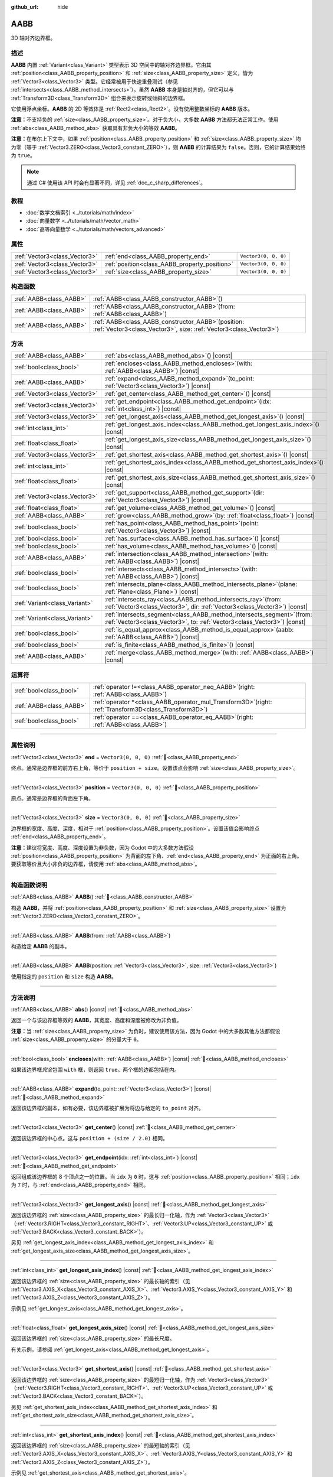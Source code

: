 :github_url: hide

.. DO NOT EDIT THIS FILE!!!
.. Generated automatically from Godot engine sources.
.. Generator: https://github.com/godotengine/godot/tree/4.3/doc/tools/make_rst.py.
.. XML source: https://github.com/godotengine/godot/tree/4.3/doc/classes/AABB.xml.

.. _class_AABB:

AABB
====

3D 轴对齐边界框。

.. rst-class:: classref-introduction-group

描述
----

**AABB** 内置 :ref:`Variant<class_Variant>` 类型表示 3D 空间中的轴对齐边界框。它由其 :ref:`position<class_AABB_property_position>` 和 :ref:`size<class_AABB_property_size>` 定义，皆为 :ref:`Vector3<class_Vector3>` 类型。它经常被用于快速重叠测试（参见 :ref:`intersects<class_AABB_method_intersects>`\ ）。虽然 **AABB** 本身是轴对齐的，但它可以与 :ref:`Transform3D<class_Transform3D>` 组合来表示旋转或倾斜的边界框。

它使用浮点坐标。\ **AABB** 的 2D 等效体是 :ref:`Rect2<class_Rect2>`\ 。没有使用整数坐标的 **AABB** 版本。

\ **注意：**\ 不支持负的 :ref:`size<class_AABB_property_size>`\ 。对于负大小，大多数 **AABB** 方法都无法正常工作。使用 :ref:`abs<class_AABB_method_abs>` 获取具有非负大小的等效 **AABB**\ 。

\ **注意：**\ 在布尔上下文中，如果 :ref:`position<class_AABB_property_position>` 和 :ref:`size<class_AABB_property_size>` 均为零（等于 :ref:`Vector3.ZERO<class_Vector3_constant_ZERO>`\ ），则 **AABB** 的计算结果为 ``false``\ 。否则，它的计算结果始终为 ``true``\ 。

.. note::

	通过 C# 使用该 API 时会有显著不同，详见 :ref:`doc_c_sharp_differences`\ 。

.. rst-class:: classref-introduction-group

教程
----

- :doc:`数学文档索引 <../tutorials/math/index>`

- :doc:`向量数学 <../tutorials/math/vector_math>`

- :doc:`高等向量数学 <../tutorials/math/vectors_advanced>`

.. rst-class:: classref-reftable-group

属性
----

.. table::
   :widths: auto

   +-------------------------------+-----------------------------------------------+----------------------+
   | :ref:`Vector3<class_Vector3>` | :ref:`end<class_AABB_property_end>`           | ``Vector3(0, 0, 0)`` |
   +-------------------------------+-----------------------------------------------+----------------------+
   | :ref:`Vector3<class_Vector3>` | :ref:`position<class_AABB_property_position>` | ``Vector3(0, 0, 0)`` |
   +-------------------------------+-----------------------------------------------+----------------------+
   | :ref:`Vector3<class_Vector3>` | :ref:`size<class_AABB_property_size>`         | ``Vector3(0, 0, 0)`` |
   +-------------------------------+-----------------------------------------------+----------------------+

.. rst-class:: classref-reftable-group

构造函数
--------

.. table::
   :widths: auto

   +-------------------------+--------------------------------------------------------------------------------------------------------------------------------+
   | :ref:`AABB<class_AABB>` | :ref:`AABB<class_AABB_constructor_AABB>`\ (\ )                                                                                 |
   +-------------------------+--------------------------------------------------------------------------------------------------------------------------------+
   | :ref:`AABB<class_AABB>` | :ref:`AABB<class_AABB_constructor_AABB>`\ (\ from\: :ref:`AABB<class_AABB>`\ )                                                 |
   +-------------------------+--------------------------------------------------------------------------------------------------------------------------------+
   | :ref:`AABB<class_AABB>` | :ref:`AABB<class_AABB_constructor_AABB>`\ (\ position\: :ref:`Vector3<class_Vector3>`, size\: :ref:`Vector3<class_Vector3>`\ ) |
   +-------------------------+--------------------------------------------------------------------------------------------------------------------------------+

.. rst-class:: classref-reftable-group

方法
----

.. table::
   :widths: auto

   +-------------------------------+---------------------------------------------------------------------------------------------------------------------------------------------------------+
   | :ref:`AABB<class_AABB>`       | :ref:`abs<class_AABB_method_abs>`\ (\ ) |const|                                                                                                         |
   +-------------------------------+---------------------------------------------------------------------------------------------------------------------------------------------------------+
   | :ref:`bool<class_bool>`       | :ref:`encloses<class_AABB_method_encloses>`\ (\ with\: :ref:`AABB<class_AABB>`\ ) |const|                                                               |
   +-------------------------------+---------------------------------------------------------------------------------------------------------------------------------------------------------+
   | :ref:`AABB<class_AABB>`       | :ref:`expand<class_AABB_method_expand>`\ (\ to_point\: :ref:`Vector3<class_Vector3>`\ ) |const|                                                         |
   +-------------------------------+---------------------------------------------------------------------------------------------------------------------------------------------------------+
   | :ref:`Vector3<class_Vector3>` | :ref:`get_center<class_AABB_method_get_center>`\ (\ ) |const|                                                                                           |
   +-------------------------------+---------------------------------------------------------------------------------------------------------------------------------------------------------+
   | :ref:`Vector3<class_Vector3>` | :ref:`get_endpoint<class_AABB_method_get_endpoint>`\ (\ idx\: :ref:`int<class_int>`\ ) |const|                                                          |
   +-------------------------------+---------------------------------------------------------------------------------------------------------------------------------------------------------+
   | :ref:`Vector3<class_Vector3>` | :ref:`get_longest_axis<class_AABB_method_get_longest_axis>`\ (\ ) |const|                                                                               |
   +-------------------------------+---------------------------------------------------------------------------------------------------------------------------------------------------------+
   | :ref:`int<class_int>`         | :ref:`get_longest_axis_index<class_AABB_method_get_longest_axis_index>`\ (\ ) |const|                                                                   |
   +-------------------------------+---------------------------------------------------------------------------------------------------------------------------------------------------------+
   | :ref:`float<class_float>`     | :ref:`get_longest_axis_size<class_AABB_method_get_longest_axis_size>`\ (\ ) |const|                                                                     |
   +-------------------------------+---------------------------------------------------------------------------------------------------------------------------------------------------------+
   | :ref:`Vector3<class_Vector3>` | :ref:`get_shortest_axis<class_AABB_method_get_shortest_axis>`\ (\ ) |const|                                                                             |
   +-------------------------------+---------------------------------------------------------------------------------------------------------------------------------------------------------+
   | :ref:`int<class_int>`         | :ref:`get_shortest_axis_index<class_AABB_method_get_shortest_axis_index>`\ (\ ) |const|                                                                 |
   +-------------------------------+---------------------------------------------------------------------------------------------------------------------------------------------------------+
   | :ref:`float<class_float>`     | :ref:`get_shortest_axis_size<class_AABB_method_get_shortest_axis_size>`\ (\ ) |const|                                                                   |
   +-------------------------------+---------------------------------------------------------------------------------------------------------------------------------------------------------+
   | :ref:`Vector3<class_Vector3>` | :ref:`get_support<class_AABB_method_get_support>`\ (\ dir\: :ref:`Vector3<class_Vector3>`\ ) |const|                                                    |
   +-------------------------------+---------------------------------------------------------------------------------------------------------------------------------------------------------+
   | :ref:`float<class_float>`     | :ref:`get_volume<class_AABB_method_get_volume>`\ (\ ) |const|                                                                                           |
   +-------------------------------+---------------------------------------------------------------------------------------------------------------------------------------------------------+
   | :ref:`AABB<class_AABB>`       | :ref:`grow<class_AABB_method_grow>`\ (\ by\: :ref:`float<class_float>`\ ) |const|                                                                       |
   +-------------------------------+---------------------------------------------------------------------------------------------------------------------------------------------------------+
   | :ref:`bool<class_bool>`       | :ref:`has_point<class_AABB_method_has_point>`\ (\ point\: :ref:`Vector3<class_Vector3>`\ ) |const|                                                      |
   +-------------------------------+---------------------------------------------------------------------------------------------------------------------------------------------------------+
   | :ref:`bool<class_bool>`       | :ref:`has_surface<class_AABB_method_has_surface>`\ (\ ) |const|                                                                                         |
   +-------------------------------+---------------------------------------------------------------------------------------------------------------------------------------------------------+
   | :ref:`bool<class_bool>`       | :ref:`has_volume<class_AABB_method_has_volume>`\ (\ ) |const|                                                                                           |
   +-------------------------------+---------------------------------------------------------------------------------------------------------------------------------------------------------+
   | :ref:`AABB<class_AABB>`       | :ref:`intersection<class_AABB_method_intersection>`\ (\ with\: :ref:`AABB<class_AABB>`\ ) |const|                                                       |
   +-------------------------------+---------------------------------------------------------------------------------------------------------------------------------------------------------+
   | :ref:`bool<class_bool>`       | :ref:`intersects<class_AABB_method_intersects>`\ (\ with\: :ref:`AABB<class_AABB>`\ ) |const|                                                           |
   +-------------------------------+---------------------------------------------------------------------------------------------------------------------------------------------------------+
   | :ref:`bool<class_bool>`       | :ref:`intersects_plane<class_AABB_method_intersects_plane>`\ (\ plane\: :ref:`Plane<class_Plane>`\ ) |const|                                            |
   +-------------------------------+---------------------------------------------------------------------------------------------------------------------------------------------------------+
   | :ref:`Variant<class_Variant>` | :ref:`intersects_ray<class_AABB_method_intersects_ray>`\ (\ from\: :ref:`Vector3<class_Vector3>`, dir\: :ref:`Vector3<class_Vector3>`\ ) |const|        |
   +-------------------------------+---------------------------------------------------------------------------------------------------------------------------------------------------------+
   | :ref:`Variant<class_Variant>` | :ref:`intersects_segment<class_AABB_method_intersects_segment>`\ (\ from\: :ref:`Vector3<class_Vector3>`, to\: :ref:`Vector3<class_Vector3>`\ ) |const| |
   +-------------------------------+---------------------------------------------------------------------------------------------------------------------------------------------------------+
   | :ref:`bool<class_bool>`       | :ref:`is_equal_approx<class_AABB_method_is_equal_approx>`\ (\ aabb\: :ref:`AABB<class_AABB>`\ ) |const|                                                 |
   +-------------------------------+---------------------------------------------------------------------------------------------------------------------------------------------------------+
   | :ref:`bool<class_bool>`       | :ref:`is_finite<class_AABB_method_is_finite>`\ (\ ) |const|                                                                                             |
   +-------------------------------+---------------------------------------------------------------------------------------------------------------------------------------------------------+
   | :ref:`AABB<class_AABB>`       | :ref:`merge<class_AABB_method_merge>`\ (\ with\: :ref:`AABB<class_AABB>`\ ) |const|                                                                     |
   +-------------------------------+---------------------------------------------------------------------------------------------------------------------------------------------------------+

.. rst-class:: classref-reftable-group

运算符
------

.. table::
   :widths: auto

   +-------------------------+-------------------------------------------------------------------------------------------------------------+
   | :ref:`bool<class_bool>` | :ref:`operator !=<class_AABB_operator_neq_AABB>`\ (\ right\: :ref:`AABB<class_AABB>`\ )                     |
   +-------------------------+-------------------------------------------------------------------------------------------------------------+
   | :ref:`AABB<class_AABB>` | :ref:`operator *<class_AABB_operator_mul_Transform3D>`\ (\ right\: :ref:`Transform3D<class_Transform3D>`\ ) |
   +-------------------------+-------------------------------------------------------------------------------------------------------------+
   | :ref:`bool<class_bool>` | :ref:`operator ==<class_AABB_operator_eq_AABB>`\ (\ right\: :ref:`AABB<class_AABB>`\ )                      |
   +-------------------------+-------------------------------------------------------------------------------------------------------------+

.. rst-class:: classref-section-separator

----

.. rst-class:: classref-descriptions-group

属性说明
--------

.. _class_AABB_property_end:

.. rst-class:: classref-property

:ref:`Vector3<class_Vector3>` **end** = ``Vector3(0, 0, 0)`` :ref:`🔗<class_AABB_property_end>`

终点。通常是边界框的前方右上角，等价于 ``position + size``\ 。设置该点会影响 :ref:`size<class_AABB_property_size>`\ 。

.. rst-class:: classref-item-separator

----

.. _class_AABB_property_position:

.. rst-class:: classref-property

:ref:`Vector3<class_Vector3>` **position** = ``Vector3(0, 0, 0)`` :ref:`🔗<class_AABB_property_position>`

原点。通常是边界框的背面左下角。

.. rst-class:: classref-item-separator

----

.. _class_AABB_property_size:

.. rst-class:: classref-property

:ref:`Vector3<class_Vector3>` **size** = ``Vector3(0, 0, 0)`` :ref:`🔗<class_AABB_property_size>`

边界框的宽度、高度、深度，相对于 :ref:`position<class_AABB_property_position>`\ 。设置该值会影响终点 :ref:`end<class_AABB_property_end>`\ 。

\ **注意：**\ 建议将宽度、高度、深度设置为非负数，因为 Godot 中的大多数方法假设 :ref:`position<class_AABB_property_position>` 为背面的左下角、\ :ref:`end<class_AABB_property_end>` 为正面的右上角。要获取等价且大小非负的边界框，请使用 :ref:`abs<class_AABB_method_abs>`\ 。

.. rst-class:: classref-section-separator

----

.. rst-class:: classref-descriptions-group

构造函数说明
------------

.. _class_AABB_constructor_AABB:

.. rst-class:: classref-constructor

:ref:`AABB<class_AABB>` **AABB**\ (\ ) :ref:`🔗<class_AABB_constructor_AABB>`

构造 **AABB**\ ，并将 :ref:`position<class_AABB_property_position>` 和 :ref:`size<class_AABB_property_size>` 设置为 :ref:`Vector3.ZERO<class_Vector3_constant_ZERO>`\ 。

.. rst-class:: classref-item-separator

----

.. rst-class:: classref-constructor

:ref:`AABB<class_AABB>` **AABB**\ (\ from\: :ref:`AABB<class_AABB>`\ )

构造给定 **AABB** 的副本。

.. rst-class:: classref-item-separator

----

.. rst-class:: classref-constructor

:ref:`AABB<class_AABB>` **AABB**\ (\ position\: :ref:`Vector3<class_Vector3>`, size\: :ref:`Vector3<class_Vector3>`\ )

使用指定的 ``position`` 和 ``size`` 构造 **AABB**\ 。

.. rst-class:: classref-section-separator

----

.. rst-class:: classref-descriptions-group

方法说明
--------

.. _class_AABB_method_abs:

.. rst-class:: classref-method

:ref:`AABB<class_AABB>` **abs**\ (\ ) |const| :ref:`🔗<class_AABB_method_abs>`

返回一个与该边界框等效的 **AABB**\ ，其宽度、高度和深度被修改为非负值。


.. tabs::

 .. code-tab:: gdscript

    var box = AABB(Vector3(5, 0, 5), Vector3(-20, -10, -5))
    var absolute = box.abs()
    print(absolute.position) # 打印 (-15, -10, 0)
    print(absolute.size)     # 打印 (20, 10, 5)

 .. code-tab:: csharp

    var box = new Aabb(new Vector3(5, 0, 5), new Vector3(-20, -10, -5));
    var absolute = box.Abs();
    GD.Print(absolute.Position); // 打印 (-15, -10, 0)
    GD.Print(absolute.Size);     // 打印 (20, 10, 5)



\ **注意：**\ 当 :ref:`size<class_AABB_property_size>` 为负时，建议使用该方法，因为 Godot 中的大多数其他方法都假设 :ref:`size<class_AABB_property_size>` 的分量大于 ``0``\ 。

.. rst-class:: classref-item-separator

----

.. _class_AABB_method_encloses:

.. rst-class:: classref-method

:ref:`bool<class_bool>` **encloses**\ (\ with\: :ref:`AABB<class_AABB>`\ ) |const| :ref:`🔗<class_AABB_method_encloses>`

如果该边界框\ *完全*\ 包围 ``with`` 框，则返回 ``true``\ 。两个框的边都包括在内。


.. tabs::

 .. code-tab:: gdscript

    var a = AABB(Vector3(0, 0, 0), Vector3(4, 4, 4))
    var b = AABB(Vector3(1, 1, 1), Vector3(3, 3, 3))
    var c = AABB(Vector3(2, 2, 2), Vector3(8, 8, 8))
    
    print(a.encloses(a)) # 打印 true
    print(a.encloses(b)) # 打印 true
    print(a.encloses(c)) # 打印 false

 .. code-tab:: csharp

    var a = new Aabb(new Vector3(0, 0, 0), new Vector3(4, 4, 4));
    var b = new Aabb(new Vector3(1, 1, 1), new Vector3(3, 3, 3));
    var c = new Aabb(new Vector3(2, 2, 2), new Vector3(8, 8, 8));
    
    GD.Print(a.Encloses(a)); // 打印 True
    GD.Print(a.Encloses(b)); // 打印 True
    GD.Print(a.Encloses(c)); // 打印 False



.. rst-class:: classref-item-separator

----

.. _class_AABB_method_expand:

.. rst-class:: classref-method

:ref:`AABB<class_AABB>` **expand**\ (\ to_point\: :ref:`Vector3<class_Vector3>`\ ) |const| :ref:`🔗<class_AABB_method_expand>`

返回该边界框的副本，如有必要，该边界框被扩展为将边与给定的 ``to_point`` 对齐。


.. tabs::

 .. code-tab:: gdscript

    var box = AABB(Vector3(0, 0, 0), Vector3(5, 2, 5))
    
    box = box.expand(Vector3(10, 0, 0))
    print(box.position) # 打印 (0, 0, 0)
    print(box.size)     # 打印 (10, 2, 5)
    
    box = box.expand(Vector3(-5, 0, 5))
    print(box.position) # 打印 (-5, 0, 0)
    print(box.size)     # 打印 (15, 2, 5)

 .. code-tab:: csharp

    var box = new Aabb(new Vector3(0, 0, 0), new Vector3(5, 2, 5));
    
    box = box.Expand(new Vector3(10, 0, 0));
    GD.Print(box.Position); // 打印 (0, 0, 0)
    GD.Print(box.Size);     // 打印 (10, 2, 5)
    
    box = box.Expand(new Vector3(-5, 0, 5));
    GD.Print(box.Position); // 打印 (-5, 0, 0)
    GD.Print(box.Size);     // 打印 (15, 2, 5)



.. rst-class:: classref-item-separator

----

.. _class_AABB_method_get_center:

.. rst-class:: classref-method

:ref:`Vector3<class_Vector3>` **get_center**\ (\ ) |const| :ref:`🔗<class_AABB_method_get_center>`

返回该边界框的中心点。这与 ``position + (size / 2.0)`` 相同。

.. rst-class:: classref-item-separator

----

.. _class_AABB_method_get_endpoint:

.. rst-class:: classref-method

:ref:`Vector3<class_Vector3>` **get_endpoint**\ (\ idx\: :ref:`int<class_int>`\ ) |const| :ref:`🔗<class_AABB_method_get_endpoint>`

返回组成该边界框的 8 个顶点之一的位置。当 ``idx`` 为 ``0`` 时，这与 :ref:`position<class_AABB_property_position>` 相同；\ ``idx`` 为 ``7`` 时，与 :ref:`end<class_AABB_property_end>` 相同。

.. rst-class:: classref-item-separator

----

.. _class_AABB_method_get_longest_axis:

.. rst-class:: classref-method

:ref:`Vector3<class_Vector3>` **get_longest_axis**\ (\ ) |const| :ref:`🔗<class_AABB_method_get_longest_axis>`

返回该边界框的 :ref:`size<class_AABB_property_size>` 的最长归一化轴，作为 :ref:`Vector3<class_Vector3>`\ （\ :ref:`Vector3.RIGHT<class_Vector3_constant_RIGHT>`\ 、\ :ref:`Vector3.UP<class_Vector3_constant_UP>` 或 :ref:`Vector3.BACK<class_Vector3_constant_BACK>`\ ）。


.. tabs::

 .. code-tab:: gdscript

    var box = AABB(Vector3(0, 0, 0), Vector3(2, 4, 8))
    
    print(box.get_longest_axis())       # 打印 (0, 0, 1)
    print(box.get_longest_axis_index()) # 打印 2
    print(box.get_longest_axis_size())  # 打印 8

 .. code-tab:: csharp

    var box = new Aabb(new Vector3(0, 0, 0), new Vector3(2, 4, 8));
    
    GD.Print(box.GetLongestAxis());      // 打印 (0, 0, 1)
    GD.Print(box.GetLongestAxisIndex()); // 打印 2
    GD.Print(box.GetLongestAxisSize());  // 打印 8



另见 :ref:`get_longest_axis_index<class_AABB_method_get_longest_axis_index>` 和 :ref:`get_longest_axis_size<class_AABB_method_get_longest_axis_size>`\ 。

.. rst-class:: classref-item-separator

----

.. _class_AABB_method_get_longest_axis_index:

.. rst-class:: classref-method

:ref:`int<class_int>` **get_longest_axis_index**\ (\ ) |const| :ref:`🔗<class_AABB_method_get_longest_axis_index>`

返回该边界框的 :ref:`size<class_AABB_property_size>` 的最长轴的索引（见 :ref:`Vector3.AXIS_X<class_Vector3_constant_AXIS_X>`\ 、\ :ref:`Vector3.AXIS_Y<class_Vector3_constant_AXIS_Y>` 和 :ref:`Vector3.AXIS_Z<class_Vector3_constant_AXIS_Z>`\ ）。

示例见 :ref:`get_longest_axis<class_AABB_method_get_longest_axis>`\ 。

.. rst-class:: classref-item-separator

----

.. _class_AABB_method_get_longest_axis_size:

.. rst-class:: classref-method

:ref:`float<class_float>` **get_longest_axis_size**\ (\ ) |const| :ref:`🔗<class_AABB_method_get_longest_axis_size>`

返回该边界框的 :ref:`size<class_AABB_property_size>` 的最长尺度。

有关示例，请参阅 :ref:`get_longest_axis<class_AABB_method_get_longest_axis>`\ 。

.. rst-class:: classref-item-separator

----

.. _class_AABB_method_get_shortest_axis:

.. rst-class:: classref-method

:ref:`Vector3<class_Vector3>` **get_shortest_axis**\ (\ ) |const| :ref:`🔗<class_AABB_method_get_shortest_axis>`

返回该边界框的 :ref:`size<class_AABB_property_size>` 的最短归一化轴，作为 :ref:`Vector3<class_Vector3>`\ （\ :ref:`Vector3.RIGHT<class_Vector3_constant_RIGHT>`\ 、\ :ref:`Vector3.UP<class_Vector3_constant_UP>` 或 :ref:`Vector3.BACK<class_Vector3_constant_BACK>`\ ）。


.. tabs::

 .. code-tab:: gdscript

    var box = AABB(Vector3(0, 0, 0), Vector3(2, 4, 8))
    
    print(box.get_shortest_axis())       # 打印 (1, 0, 0)
    print(box.get_shortest_axis_index()) # 打印 0
    print(box.get_shortest_axis_size())  # 打印 2

 .. code-tab:: csharp

    var box = new Aabb(new Vector3(0, 0, 0), new Vector3(2, 4, 8));
    
    GD.Print(box.GetShortestAxis());      // 打印 (1, 0, 0)
    GD.Print(box.GetShortestAxisIndex()); // 打印 0
    GD.Print(box.GetShortestAxisSize());  // 打印 2



另见 :ref:`get_shortest_axis_index<class_AABB_method_get_shortest_axis_index>` 和 :ref:`get_shortest_axis_size<class_AABB_method_get_shortest_axis_size>`\ 。

.. rst-class:: classref-item-separator

----

.. _class_AABB_method_get_shortest_axis_index:

.. rst-class:: classref-method

:ref:`int<class_int>` **get_shortest_axis_index**\ (\ ) |const| :ref:`🔗<class_AABB_method_get_shortest_axis_index>`

返回该边界框的 :ref:`size<class_AABB_property_size>` 的最短轴的索引（见 :ref:`Vector3.AXIS_X<class_Vector3_constant_AXIS_X>`\ 、\ :ref:`Vector3.AXIS_Y<class_Vector3_constant_AXIS_Y>` 和 :ref:`Vector3.AXIS_Z<class_Vector3_constant_AXIS_Z>`\ ）。

示例见 :ref:`get_shortest_axis<class_AABB_method_get_shortest_axis>`\ 。

.. rst-class:: classref-item-separator

----

.. _class_AABB_method_get_shortest_axis_size:

.. rst-class:: classref-method

:ref:`float<class_float>` **get_shortest_axis_size**\ (\ ) |const| :ref:`🔗<class_AABB_method_get_shortest_axis_size>`

返回该边界框的 :ref:`size<class_AABB_property_size>` 的最短尺度。

有关示例，请参阅 :ref:`get_shortest_axis<class_AABB_method_get_shortest_axis>`\ 。

.. rst-class:: classref-item-separator

----

.. _class_AABB_method_get_support:

.. rst-class:: classref-method

:ref:`Vector3<class_Vector3>` **get_support**\ (\ dir\: :ref:`Vector3<class_Vector3>`\ ) |const| :ref:`🔗<class_AABB_method_get_support>`

返回给定方向上最远的边界框的顶点位置。该点在碰撞检测算法中通常被称为支撑点。

.. rst-class:: classref-item-separator

----

.. _class_AABB_method_get_volume:

.. rst-class:: classref-method

:ref:`float<class_float>` **get_volume**\ (\ ) |const| :ref:`🔗<class_AABB_method_get_volume>`

返回该边界框的体积。这相当于 ``size.x * size.y * size.z``\ 。另请参阅 :ref:`has_volume<class_AABB_method_has_volume>`\ 。

.. rst-class:: classref-item-separator

----

.. _class_AABB_method_grow:

.. rst-class:: classref-method

:ref:`AABB<class_AABB>` **grow**\ (\ by\: :ref:`float<class_float>`\ ) |const| :ref:`🔗<class_AABB_method_grow>`

返回该边界框的副本，该边界框在所有边上扩展给定量 ``by``\ 。负数会缩小该框。


.. tabs::

 .. code-tab:: gdscript

    var a = AABB(Vector3(4, 4, 4), Vector3(8, 8, 8)).grow(4)
    print(a.position) # 打印 (0, 0, 0)
    print(a.size)     # 打印 (16, 16, 16)
    
    var b = AABB(Vector3(0, 0, 0), Vector3(8, 4, 2)).grow(2)
    print(b.position) # 打印 (-2, -2, -2)
    print(b.size)     # 打印 (12, 8, 6)

 .. code-tab:: csharp

    var a = new Aabb(new Vector3(4, 4, 4), new Vector3(8, 8, 8)).Grow(4);
    GD.Print(a.Position); // 打印 (0, 0, 0)
    GD.Print(a.Size);     // 打印 (16, 16, 16)
    
    var b = new Aabb(new Vector3(0, 0, 0), new Vector3(8, 4, 2)).Grow(2);
    GD.Print(b.Position); // 打印 (-2, -2, -2)
    GD.Print(b.Size);     // 打印 (12, 8, 6)



.. rst-class:: classref-item-separator

----

.. _class_AABB_method_has_point:

.. rst-class:: classref-method

:ref:`bool<class_bool>` **has_point**\ (\ point\: :ref:`Vector3<class_Vector3>`\ ) |const| :ref:`🔗<class_AABB_method_has_point>`

如果该边界框包含给定的 ``point``\ ，则返回 ``true``\ 。依照惯例，\ **不**\ 包括正好位于右侧、顶部和前侧的点。

\ **注意：**\ 对于具有\ *负* :ref:`size<class_AABB_property_size>` 的 **AABB**\ ，该方法并不可靠。请首先使用 :ref:`abs<class_AABB_method_abs>` 获取一个有效的边界框。

.. rst-class:: classref-item-separator

----

.. _class_AABB_method_has_surface:

.. rst-class:: classref-method

:ref:`bool<class_bool>` **has_surface**\ (\ ) |const| :ref:`🔗<class_AABB_method_has_surface>`

如果该边界框具有表面或长度，即 :ref:`size<class_AABB_property_size>` 的至少一个分量大于 ``0``\ ，则返回 ``true``\ 。否则，返回 ``false``\ 。

.. rst-class:: classref-item-separator

----

.. _class_AABB_method_has_volume:

.. rst-class:: classref-method

:ref:`bool<class_bool>` **has_volume**\ (\ ) |const| :ref:`🔗<class_AABB_method_has_volume>`

如果该边界框的宽度、高度和深度均为正值，则返回 ``true``\ 。另见 :ref:`get_volume<class_AABB_method_get_volume>`\ 。

.. rst-class:: classref-item-separator

----

.. _class_AABB_method_intersection:

.. rst-class:: classref-method

:ref:`AABB<class_AABB>` **intersection**\ (\ with\: :ref:`AABB<class_AABB>`\ ) |const| :ref:`🔗<class_AABB_method_intersection>`

返回该边界框与 ``with`` 之间的交集。如果框不相交，则返回空的 **AABB**\ 。如果框在边相交，则返回没有体积的平 **AABB**\ （请参阅 :ref:`has_surface<class_AABB_method_has_surface>` 和 :ref:`has_volume<class_AABB_method_has_volume>`\ ）。


.. tabs::

 .. code-tab:: gdscript

    var box1 = AABB(Vector3(0, 0, 0), Vector3(5, 2, 8))
    var box2 = AABB(Vector3(2, 0, 2), Vector3(8, 4, 4))
    
    var intersection = box1.intersection(box2)
    print(intersection.position) # 打印 (2, 0, 2)
    print(intersection.size)     # 打印 (3, 2, 4)

 .. code-tab:: csharp

    var box1 = new Aabb(new Vector3(0, 0, 0), new Vector3(5, 2, 8));
    var box2 = new Aabb(new Vector3(2, 0, 2), new Vector3(8, 4, 4));
    
    var intersection = box1.Intersection(box2);
    GD.Print(intersection.Position); // 打印 (2, 0, 2)
    GD.Print(intersection.Size);     // 打印 (3, 2, 4)



\ **注意：**\ 如果你只需要知道两个边界框是否相交，请改用 :ref:`intersects<class_AABB_method_intersects>`\ 。

.. rst-class:: classref-item-separator

----

.. _class_AABB_method_intersects:

.. rst-class:: classref-method

:ref:`bool<class_bool>` **intersects**\ (\ with\: :ref:`AABB<class_AABB>`\ ) |const| :ref:`🔗<class_AABB_method_intersects>`

如果该边界框与框 ``with`` 重叠，则返回 ``true``\ 。两个框的边\ *总是*\ 被排除。

.. rst-class:: classref-item-separator

----

.. _class_AABB_method_intersects_plane:

.. rst-class:: classref-method

:ref:`bool<class_bool>` **intersects_plane**\ (\ plane\: :ref:`Plane<class_Plane>`\ ) |const| :ref:`🔗<class_AABB_method_intersects_plane>`

如果该边界框位于给定 ``plane`` 的两侧，则返回 ``true``\ 。

.. rst-class:: classref-item-separator

----

.. _class_AABB_method_intersects_ray:

.. rst-class:: classref-method

:ref:`Variant<class_Variant>` **intersects_ray**\ (\ from\: :ref:`Vector3<class_Vector3>`, dir\: :ref:`Vector3<class_Vector3>`\ ) |const| :ref:`🔗<class_AABB_method_intersects_ray>`

返回该边界框与给定射线相交的第一个点，作为 :ref:`Vector3<class_Vector3>`\ 。如果没有交集存在，则返回 ``null``\ 。

射线从 ``from`` 开始，面向 ``dir`` 并向无穷远延伸。

.. rst-class:: classref-item-separator

----

.. _class_AABB_method_intersects_segment:

.. rst-class:: classref-method

:ref:`Variant<class_Variant>` **intersects_segment**\ (\ from\: :ref:`Vector3<class_Vector3>`, to\: :ref:`Vector3<class_Vector3>`\ ) |const| :ref:`🔗<class_AABB_method_intersects_segment>`

返回该边界框与给定线段相交的第一个点，作为 :ref:`Vector3<class_Vector3>`\ 。如果没有交集存在，则返回 ``null``\ 。

该线段从 ``from`` 开始，到 ``to`` 结束。

.. rst-class:: classref-item-separator

----

.. _class_AABB_method_is_equal_approx:

.. rst-class:: classref-method

:ref:`bool<class_bool>` **is_equal_approx**\ (\ aabb\: :ref:`AABB<class_AABB>`\ ) |const| :ref:`🔗<class_AABB_method_is_equal_approx>`

如果该边界框和 ``aabb`` 近似相等，则返回 ``true``\ ，判断方法是通过在 :ref:`position<class_AABB_property_position>` 和 :ref:`size<class_AABB_property_size>` 上调用 :ref:`Vector3.is_equal_approx<class_Vector3_method_is_equal_approx>`\ 。

.. rst-class:: classref-item-separator

----

.. _class_AABB_method_is_finite:

.. rst-class:: classref-method

:ref:`bool<class_bool>` **is_finite**\ (\ ) |const| :ref:`🔗<class_AABB_method_is_finite>`

如果该边界框的值是有限的，则返回 ``true``\ ，判断方法是通过在 :ref:`position<class_AABB_property_position>` 和 :ref:`size<class_AABB_property_size>` 上调用 :ref:`Vector3.is_finite<class_Vector3_method_is_finite>`\ 。

.. rst-class:: classref-item-separator

----

.. _class_AABB_method_merge:

.. rst-class:: classref-method

:ref:`AABB<class_AABB>` **merge**\ (\ with\: :ref:`AABB<class_AABB>`\ ) |const| :ref:`🔗<class_AABB_method_merge>`

返回边界包围该边界框和 ``with`` 的 **AABB**\ 。另见 :ref:`encloses<class_AABB_method_encloses>`\ 。

.. rst-class:: classref-section-separator

----

.. rst-class:: classref-descriptions-group

运算符说明
----------

.. _class_AABB_operator_neq_AABB:

.. rst-class:: classref-operator

:ref:`bool<class_bool>` **operator !=**\ (\ right\: :ref:`AABB<class_AABB>`\ ) :ref:`🔗<class_AABB_operator_neq_AABB>`

如果两个边界框的 :ref:`position<class_AABB_property_position>` 不相等或 :ref:`size<class_AABB_property_size>` 不相等，则返回 ``true``\ 。

\ **注意：**\ 由于浮点数精度误差，请考虑改用 :ref:`is_equal_approx<class_AABB_method_is_equal_approx>`\ ，会更可靠。

.. rst-class:: classref-item-separator

----

.. _class_AABB_operator_mul_Transform3D:

.. rst-class:: classref-operator

:ref:`AABB<class_AABB>` **operator ***\ (\ right\: :ref:`Transform3D<class_Transform3D>`\ ) :ref:`🔗<class_AABB_operator_mul_Transform3D>`

假设该变换的基是正交的（即旋转/反射可以，缩放/倾斜则不行），将 **AABB** 逆向变换（乘以）给定的 :ref:`Transform3D<class_Transform3D>` 变换矩阵。

\ ``aabb * transform`` 相当于 ``transform.inverse() * aabb``\ 。见 :ref:`Transform3D.inverse<class_Transform3D_method_inverse>`\ 。

对于通过仿射变换的逆进行的变换（例如，缩放），可以使用 ``transform.affine_inverse() * aabb`` 代替。见 :ref:`Transform3D.affine_inverse<class_Transform3D_method_affine_inverse>`\ 。

.. rst-class:: classref-item-separator

----

.. _class_AABB_operator_eq_AABB:

.. rst-class:: classref-operator

:ref:`bool<class_bool>` **operator ==**\ (\ right\: :ref:`AABB<class_AABB>`\ ) :ref:`🔗<class_AABB_operator_eq_AABB>`

如果两个边界框的 :ref:`position<class_AABB_property_position>` 完全相等且 :ref:`size<class_AABB_property_size>` 完全相等，则返回 ``true``\ 。

\ **注意：**\ 由于浮点数精度误差，请考虑改用 :ref:`is_equal_approx<class_AABB_method_is_equal_approx>`\ ，会更可靠。

.. |virtual| replace:: :abbr:`virtual (本方法通常需要用户覆盖才能生效。)`
.. |const| replace:: :abbr:`const (本方法无副作用，不会修改该实例的任何成员变量。)`
.. |vararg| replace:: :abbr:`vararg (本方法除了能接受在此处描述的参数外，还能够继续接受任意数量的参数。)`
.. |constructor| replace:: :abbr:`constructor (本方法用于构造某个类型。)`
.. |static| replace:: :abbr:`static (调用本方法无需实例，可直接使用类名进行调用。)`
.. |operator| replace:: :abbr:`operator (本方法描述的是使用本类型作为左操作数的有效运算符。)`
.. |bitfield| replace:: :abbr:`BitField (这个值是由下列位标志构成位掩码的整数。)`
.. |void| replace:: :abbr:`void (无返回值。)`
